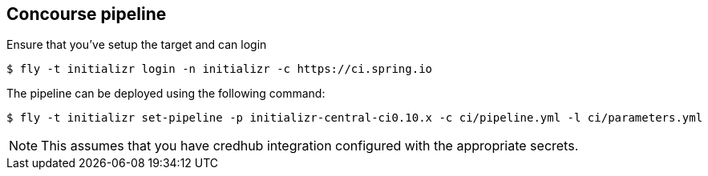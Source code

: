 == Concourse pipeline

Ensure that you've setup the target and can login

[source]
----
$ fly -t initializr login -n initializr -c https://ci.spring.io
----

The pipeline can be deployed using the following command:

[source]
----
$ fly -t initializr set-pipeline -p initializr-central-ci0.10.x -c ci/pipeline.yml -l ci/parameters.yml
----

NOTE: This assumes that you have credhub integration configured with the appropriate
secrets.

